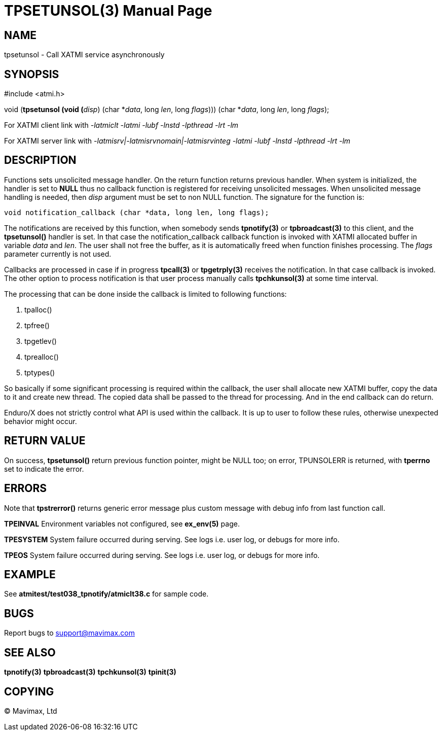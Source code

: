 TPSETUNSOL(3)
=============
:doctype: manpage


NAME
----
tpsetunsol - Call XATMI service asynchronously


SYNOPSIS
--------
#include <atmi.h>

void (*tpsetunsol (void (*'disp') (char *'data', long 'len', long 'flags'))) (char *'data', long 'len', long 'flags');


For XATMI client link with '-latmiclt -latmi -lubf -lnstd -lpthread -lrt -lm'

For XATMI server link with '-latmisrv|-latmisrvnomain|-latmisrvinteg -latmi -lubf -lnstd -lpthread -lrt -lm'

DESCRIPTION
-----------
Functions sets unsolicited message handler. On the return function returns previous handler.
When system is initialized, the handler is set to *NULL* thus no callback function is
registered for receiving unsolicited messages. When unsolicited message handling
is needed, then 'disp' argument must be set to non NULL function. The signature for
the function is:

--------------------------------------------------------------------------------

void notification_callback (char *data, long len, long flags);

--------------------------------------------------------------------------------

The notifications are received by this function, when somebody sends *tpnotify(3)*
or *tpbroadcast(3)* to this client, and the *tpsetunsol()* handler is set. In that
case the notification_callback callback function is invoked with XATMI allocated
buffer in variable 'data' and 'len'. The user shall not free the buffer, 
as it is automatically freed when function finishes processing. The 'flags' parameter
currently is not used.

Callbacks are processed in case if in progress *tpcall(3)* or *tpgetrply(3)* 
receives the notification. In that case callback is invoked. 
The other option to process notification is that user process manually calls 
*tpchkunsol(3)* at some time interval.

The processing that can be done inside the callback is limited to following functions:

. tpalloc()

. tpfree()

. tpgetlev()

. tprealloc()

. tptypes()

So basically if some significant processing is required within the callback, the
user shall allocate new XATMI buffer, copy the data to it and create new thread.
The copied data shall be passed to the thread for processing. And in the end
callback can do return.

Enduro/X does not strictly control what API is used within the callback. It is up
to user to follow these rules, otherwise unexpected behavior might occur.

RETURN VALUE
------------
On success, *tpsetunsol()* return previous function pointer, might be NULL too; 
on error, TPUNSOLERR is returned, with *tperrno* set to indicate the error.


ERRORS
------
Note that *tpstrerror()* returns generic error message plus custom message with 
debug info from last function call.

*TPEINVAL* Environment variables not configured, see *ex_env(5)* page.

*TPESYSTEM* System failure occurred during serving. See logs i.e. user log, 
or debugs for more info.

*TPEOS* System failure occurred during serving. See logs i.e. user log, 
or debugs for more info.


EXAMPLE
-------
See *atmitest/test038_tpnotify/atmiclt38.c* for sample code.

BUGS
----
Report bugs to support@mavimax.com

SEE ALSO
--------
*tpnotify(3)* *tpbroadcast(3)* *tpchkunsol(3)* *tpinit(3)*

COPYING
-------
(C) Mavimax, Ltd

